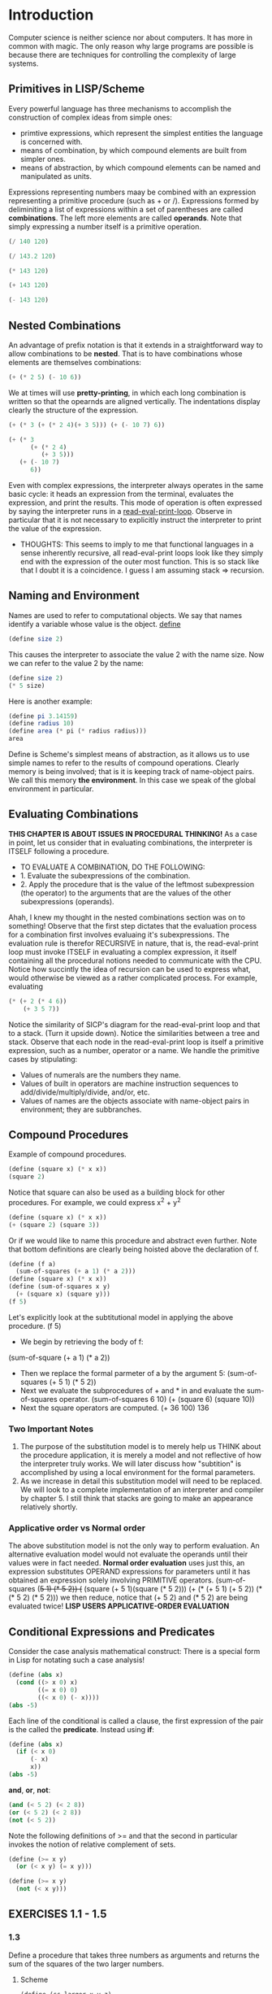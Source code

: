 * Introduction
Computer science is neither science nor about computers. It has more in common with magic.
The only reason why large programs are possible is because there are techniques for controlling the complexity of large systems.
** Primitives in LISP/Scheme
Every powerful language has three mechanisms to accomplish the construction of complex ideas from simple ones:
- primtive expressions, which represent the simplest entities the language is concerned with.
- means of combination, by which compound elements are built from simpler ones.
- means of abstraction, by which compound elements can be named and manipulated as units.
Expressions representing numbers maay be combined with an expression representing a primitive procedure (such as + or /).
Expressions formed by deliminiting a list of expressions within a set of parentheses are called *combinations*. The left more elements are called *operands*.
Note that simply expressing a number itself is a primitive operation.
#+begin_src scheme
(/ 140 120)
#+end_src
#+RESULTS:
: 7/6
#+begin_src scheme
(/ 143.2 120)
#+end_src
#+RESULTS:
: 1.1933333333333331
#+begin_src scheme
(* 143 120)
#+end_src
#+RESULTS:
: 17160
#+begin_src scheme
(+ 143 120)
#+end_src
#+RESULTS:
: 263
#+begin_src scheme
(- 143 120)
#+end_src
#+RESULTS:
: 23

** Nested Combinations
An advantage of prefix notation is that it extends in a straightforward way to allow combinations to be *nested*. That is to have combinations whose elements are themselves combinations:
#+begin_src scheme
(+ (* 2 5) (- 10 6))
#+end_src
We at times will use *pretty-printing*, in which each long combination is written so that the opearnds are aligned vertically. The indentations display clearly the structure of the expression.
#+begin_src scheme
(+ (* 3 (+ (* 2 4)(+ 3 5))) (+ (- 10 7) 6))
#+end_src
#+begin_src scheme
(+ (* 3
      (+ (* 2 4)
         (+ 3 5)))
   (+ (- 10 7)
      6))
#+end_src
Even with complex expressions, the interpreter always operates in the same basic cycle: it heads an expression from the terminal, evaluates the expression, and print the results.
This mode of operation is often expressed by saying the interpreter runs in a _read-eval-print-loop_. Observe in particular that it is not necessary to explicitly instruct the interpreter to print the value of the expression.

- THOUGHTS: This seems to imply to me that functional languages in a sense inherently recursive, all read-eval-print loops look like they simply end with the expression of the outer most function. This is so stack like that I doubt it is a coincidence. I guess I am assuming stack => recursion.

** Naming and Environment
Names are used to refer to computational objects. We say that names identify a variable whose value is the object.
__define__
#+begin_src scheme
(define size 2)
#+end_src
This causes the interpreter to associate the value 2 with the name size. Now we can refer to the value 2 by the name:
#+begin_src scheme
(define size 2)
(* 5 size)
#+end_src
Here is another example:
#+begin_src scheme
(define pi 3.14159)
(define radius 10)
(define area (* pi (* radius radius)))
area
#+end_src
Define is Scheme's simplest means of abstraction, as it allows us to use simple names to refer to the results of compound operations.
Clearly memory is being involved; that is it is keeping track of name-object pairs. We call this memory *the environment*. In this case we speak of the global environment in particular.
** Evaluating Combinations
*THIS CHAPTER IS ABOUT ISSUES IN PROCEDURAL THINKING!*
As a case in point, let us consider that in evaluating combinations, the interpreter is ITSELF following a procedure.
- TO EVALUATE A COMBINATION, DO THE FOLLOWING:
- 1. Evaluate the subexpressions of the combination.
- 2. Apply the procedure that is the value of the leftmost subexpression (the operator) to the arguments that are the values of the other subexpressions (operands).

Ahah, I knew my thought in the nested combinations section was on to something! Observe that the first step dictates that the evaluation process for a combination first involves evaluaing it's subexpressions. The evaluation rule is therefor RECURSIVE in nature, that is, the read-eval-print loop must invoke ITSELF in evaluating a complex expression, it itself containing all the procedural notions needed to communicate with the CPU.
Notice how succintly the idea of recursion can be used to express what, would otherwise be viewed as a rather complicated process. For example, evaluating
#+begin_src scheme
(* (+ 2 (* 4 6))
    (+ 3 5 7))
#+end_src
Notice the similarity of SICP's diagram for the read-eval-print loop and that to a stack. (Turn it upside down). Notice the similarities between a tree and stack.
Observe that each node in the read-eval-print loop is itself a primitive expression, such as a number, operator or a name. We handle the primitive cases by stipulating:
- Values of numerals are the numbers they name.
- Values of built in operators are machine instruction sequences to add/divide/multiply/divide, and/or, etc.
- Values of names are the objects associate with name-object pairs in environment; they are subbranches.
[[https://mitpress.mit.edu/sites/default/files/sicp/full-text/book/ch1-Z-G-1.gif]]

** Compound Procedures
Example of compound procedures.
#+begin_src scheme
(define (square x) (* x x))
(square 2)
#+end_src
Notice that square can also be used as a building block for other procedures. For example, we could express x^2 + y^2
#+begin_src scheme
(define (square x) (* x x))
(+ (square 2) (square 3))
#+end_src
Or if we would like to name this procedure and abstract even further. Note that bottom definitions are clearly being hoisted above the declaration of f.
#+begin_src scheme
(define (f a)
  (sum-of-squares (+ a 1) (* a 2)))
(define (square x) (* x x))
(define (sum-of-squares x y)
  (+ (square x) (square y)))
(f 5)
#+end_src
Let's explicitly look at the subtitutional model in applying the above procedure.
(f 5)
- We begin by retrieving the body of f:
(sum-of-square (+ a 1) (* a 2))
- Then we replace the formal parmeter of a by the argument 5:
  (sum-of-squares (+ 5 1) (* 5 2))
- Next we evaluate the subprocedures of + and * in and evaluate the sum-of-squares operator.
  (sum-of-squares 6 10)
  (+ (square 6) (square 10))
- Next the square operators are computed.
  (+ 36 100)
  136
*** Two Important Notes
1. The purpose of the substitution model is to merely help us THINK about the procedure application, it is merely a model and not reflective of how the interpreter truly works. We will later discuss how "subtition" is accomplished by using a local environment for the formal parameters.
2. As we increase in detail this substitution model will need to be replaced. We will look to a complete implementation of an interpreter and compiler by chapter 5. I still think that stacks are going to make an appearance relatively shortly.
*** Applicative order vs Normal order
The above substitution model is not the only way to perform evaluation. An alternative evaluation model would not evaluate the operands until their values were in fact needed.
*Normal order evaluation* uses just this, an expression substitutes OPERAND expressions for parameters until it has obtained an expression solely involving PRIMITIVE operators.
(sum-of-squares (+5 1) (* 5 2))
(+ (square (+ 5 1)(square (* 5 2)))
(+ (* (+ 5 1) (+ 5 2)) (* (* 5 2) (* 5 2)))
we then reduce, notice that (+ 5 2) and (* 5 2) are being evaluated twice!
*LISP USERS APPLICATIVE-ORDER EVALUATION*

** Conditional Expressions and Predicates
Consider the case analysis mathematical construct:
[[https://mitpress.mit.edu/sites/default/files/sicp/full-text/book/ch1-Z-G-2.gif]]
There is a special form in Lisp for notating such a case analysis!
#+begin_src scheme
(define (abs x)
  (cond ((> x 0) x)
        ((= x 0) 0)
        ((< x 0) (- x))))
(abs -5)
#+end_src
Each line  of the conditional is called a clause, the first expression of the pair is the called the *predicate*.
Instead using *if*:
#+begin_src scheme
(define (abs x)
  (if (< x 0)
      (- x)
      x))
(abs -5)
#+end_src
*and*, *or*, *not*:
#+begin_src scheme
(and (< 5 2) (< 2 8))
(or (< 5 2) (< 2 8))
(not (< 5 2))
#+end_src
Note the following definitions of >= and that the second in particular invokes the notion of relative complement of sets.
#+begin_src scheme
(define (>= x y)
  (or (< x y) (= x y)))
#+end_src
#+begin_src scheme
(define (>= x y)
  (not (< x y)))
#+end_src

** EXERCISES 1.1 - 1.5
*** 1.3
Define a procedure that takes three numbers as arguments and returns the sum of the squares of the two larger numbers.
**** Scheme
#+begin_src scheme
(define (ss-larger x y z)
  (+ (if (and (< z x) (< z y))
         (+ (square x) (square y))
         (if (> z x)
             (+ (square z) (square y))
             (+ (square z) (square x))))))
(define (square x) (* x x))
#+end_src
**** Python
#+begin_src python :results output
def sum_larger_squares(x,y,z):
    if z < x and z < y:
        return x**2 + y**2
    elif z > x:
        return z**2 + y**2
    else:
        return z**2 + x**2
#+end_src
*** 1.4
Observe that our model of evaluation allows for combinations whose operators are compound expressions. Use this observation to describe the behavior of the following procedure:
#+begin_src scheme
(define (a-plus-abs-b a b)
  ((if (> b 0) + -) a b))
(a-plus-abs-b 1 2)
#+end_src
After the predicate of the if is evaluated, if b is greater than zero, the sum of a and b is taken as normal. The else clause performs subtraction of a by b, that is, if b is less than or equal to zero, we have a - (-b) = a + b. Note this is logically equivalent to a + |-b|.
*** 1.5
Ben Bitdiddle has invented a test to determine whether the interpreter he is faced with is using applicative-order evaluation or normal-order evaluation. He defines the following procedures:
#+begin_src scheme
(define (p) (p))
(define (test x y)
  (if (= x 0)
      0
      y))
(test 0 (p))
#+end_src
What behavior will Ben observe with an interpreter that uses applicative-order evaluation? WHat behavior will he observe with an interpreter that uses normal-order evaluation? Explain your answer. (Assume that the evaluation rule for the special form if is the same whether the interpreter is using normal or applicative order: the predicate expression is evaluated first and the result determines whether to evaluate the consequent or the alternative expression.)
When test is ran, x is identically 0 and one might expect the if to merely return 0. However, the issue is that because (p) is to follow substitution per the applicative-order evaluation, p is called and (p) need to be evaluated once again. This leads to a stack overflow.
If were to instead be using a normal-order evaluation, we expand the test definition in its call and continue to expand until we have primitive combinations. In this way, the if predicate CAN be hit, and 0 simply returned.
** Square Roots By Newton's Method
Consider that by square-root function of mathematics, we mean a function f(z) >= 0 such that f(z)^2 = z. This is a perfectly legitimate mathematical function, we can use it to test whether a number is a squareroot of another, or derive properties of squareroots, it does not however describe a *procedure*.
This embodies the distinction between declarative and imperative knowledge.
If we want to procedurally compute the squareroot of a number, we apply an approximation routine due to Newton.
#+begin_src scheme
(define (sqrt-iter guess x)
  (if (good-enough? guess x)
      guess
      (sqrt-iter (improve guess x) x)))
#+end_src
We improve the guess by averaging the sum of the current guess and x / current guess.
#+begin_src scheme
(define (improve guess x)
  (average guess (/ x guess)))
#+end_src
We implement the average of two numbers:
#+begin_src scheme
(define (average x y)
  (/ (+ x y) 2))
#+end_src
One way to implement good-enough? would be to look at the absolute value of the difference of the square of the current guess and x and try to get it sufficiently small. I differ from SICP here and include a tolerance variable to supplied by the user.
#+begin_src scheme
(define (good-enough? guess x tolerance)
  (< (abs (- (square guess) x)) tolerance))
#+end_src
Abs and square have been implemented previously, and with them we have the full implementation:
#+begin_src scheme
(define (sqrt-iter guess x tolerance)
  (if (good-enough? guess x tolerance)
      guess
      (sqrt-iter (improve guess x) x tolerance)))
(define (improve guess x)
  (average guess (/ x guess)))
(define (average x y)
  (/ (+ x y) 2))
(define (good-enough? guess x tolerance)
  (< (abs (- (square guess) x)) tolerance))
(define (abs x)
  (if (< x 0)
      (- x)
      x))
(define (square x) (* x x))
(sqrt-iter 1.8 2 0.0001)
#+end_src

#+RESULTS:
: 1.4142136841942816

** EXERCISES 1.6 - 1.8
*** 1.6
Because Alyssa's new-if is going to require the evaluation of sqrt-iter regardless of the truthfulness of the predicate clause, this will produce a stack overflow as sqrt-iter will call itself an infinite amount of times. The if of LISP does not use pure applicative-order evaluation.
*** 1.7
- The good-enough? test used in computing square roots will not be very effective for finding the square roots of very small numbers. Also, in real computers, arithmetic operations are almost always performed with limited precision. This makes our test inadequate for very large numbers. Explain these statements, with examples showing how the test fails for small and large numbers. An alternative strategy for implementing good-enough? is to watch how guess changes from one iteration to the next and to stop when the change is a very small fraction of the guess. Design a square-root procedure that uses this kind of end test. Does this work better for small and large numbers?
This is a space comlexity issue. Because when we are testing to see if our guess is indeed a squareroot, we invoke squaring of the number; this value, grows like like g^2. Because small numbers are floats, operationally, they present the same space complexity problem to the CPU. Testing the difference in the next guess iteration is more effective because here the testing clause evolves purely linearly. However, in my case, a precise enough choice of tolerance is destined to break the evaluation, it will occur when the value given is smaller than the smallest precision float my CPU can represent.
#+begin_src scheme
(define (sqrt-iter guess x tolerance)
  (if (good-enough? guess (improve guess x) tolerance)
      guess
      (sqrt-iter (improve guess x) x tolerance)))
(define (improve guess x)
  (average guess (/ x guess)))
(define (average x y)
  (/ (+ x y) 2))
(define (good-enough? guess next-guess tolerance)
  (< (abs (- guess next-guess)) tolerance))
(define (abs x)
  (if (< x 0)
      (- x)
      x))
(define (square x) (* x x))
(sqrt-iter 1 1000000.0 0.0001)
#+end_src
#+RESULTS:
: 1000.0000000000118

*** 1.8
Newton's method for cube roots is based on the fact that if y is an approximation to the cube root of x, then a better approximation is given by the value: (x/y^2 + 2y) / 3. (The derivation of this is anlogous to the square case).
#+begin_src scheme
(define (cube-iter guess x tolerance)
  (if (good-enough? guess (improve guess x) tolerance)
      guess
      (cube-iter (improve guess x) x tolerance)))
(define (improve guess x)
  (average (* 2 guess) (/ x (square guess))))
(define (average x y)
  (/ (+ x y) 3))
(define (good-enough? guess next-guess tolerance)
  (< (abs (- guess next-guess)) tolerance))
(define (abs x)
  (if (< x 0)
      (- x)
      x))
(define (square x) (* x x))
(cube-iter 1 8.0 0.0001)
#+end_src

#+RESULTS:
: 2.000004911675504

** Internal Definitions and Block Structure
We should probably be defining auxiliary procedures INSIDE of a sqrt function. The reason is 2 fold. For one, users do not care about the auxiliary procedures like good-enough? and improve. Secondly, and more importantly, many functions may have their own procedures named good-enough? and improve, and we would like to keep these functions local ONLY to the sqrt function so there cannot be scoping interference.
#+begin_src scheme
(define (square x) (* x x))
(define (average x y) (/ (+ x y) 2))
(define (abs x) (if (< x 0) (- x) x))
(define (sqrt x)
  (define (good-enough? guess x)
    (< (abs (- (square guess) x)) 0.001))
  (define (improve guess x)
    (average guess (/ x guess)))
  (define (sqrt-iter guess x)
    (if (good-enough? guess x)
        guess
        (sqrt-iter (improve guess x) x)))
  (sqrt-iter 1.0 x))
#+end_src

This is called *block structure*. Another thing which we can do is remove the explicit formal parameters given in the auxiliary procedure definition which are already given by sqrt; x. This is what *lexical scoping* is.
#+begin_src scheme
(define (square x) (* x x))
(define (average x y) (/ (+ x y) 2))
(define (abs x) (if (< x 0) (- x) x))
(define (sqrt x)
  (define (good-enough? guess)
    (< (abs (- (square guess) x)) 0.001))
  (define (improve guess)
    (average guess (/ x guess)))
  (define (sqrt-iter guess)
    (if (good-enough? guess)
        guess
        (sqrt-iter (improve guess))))
  (sqrt-iter 1.0))
(sqrt 16)
#+end_src

#+RESULTS:
: 4.000000636692939

Block structure originated with the programming language ALGOL 60.

** Linear Recursion and Iteration
*** Factorial Function Implementations
We will speak of *procedures* vs *processes*
_Recursive Process_
#+begin_src scheme
(define (factorial n)
  (if (= n 1)
      1
      (* n (factorial (- n 1)))))
(factorial 3)
#+end_src
- Notice how this procedure, via the substitution model, reveals a shape of expansion and contraction. A stack is expanded until a terminating condition is met, i.e. a chain of deferred operations. Contraction is when the operations are actually performed. Carrying out this process *requires that the interpreter keep track of operations to be performed later on.* The length of the chain grows linearly with n.
- *DEFINTION*: A process is called *recursive* if it is expanded and contracted via a chain of deferred operations.
_Iterative Process_
#+begin_src scheme
(define (factorial n)
  (fact-iter 1 1 n))
(define (fact-iter product counter max-count)
  (if (> counter max-count)
      product
      (fact-iter (* counter product)
                 (+ counter 1)
                 max-count)))
#+end_src
- Notice how this procedure does not grow and shrink. At each step, we need to simply keep track of the current product, counter and max-count variables.
- *DEFINITION*: A process is *iterative* is one whose state can be summarized by a fixed number of *state variables*, together with a fixed rule that describes how the state variables should be updated as the process moves from state to state and an (optional) end test that specifies conditions under which the process should terminate. This particular process is also growing linearly with n.
_SOME NOTES_
- Because the iterative process has state variables which describe the state of the process at any given point, halting execution is not an issue. We could simply resume the computation at any point by supplying the interpreter with the values of the state variables.
- This is not the case in the recursive process, in this case there is additional "hidden" information maintained by the interpreter and not the variables of the program which are negotiating the chain of deferred operations. The longer the chain, the more information that must be maintained.
- When refer to a *procedure* as recursive we are simply noting the SYNTACTIC fact that the procedure definition refers to the procedure itself.
- When refer to a *process* as recursive we are talking about how the process evolves, not the syntax of the procedure's code.
- *fact-iter is a recursive procedure but it generates an iterative process*. The state is completely captured by its three state variables, the interpreter only needs to keep track of these variables to execute the process.
- With so called *tail recursion*, iteration can be expressed using the ordinary procedure call mechanism. An iterative process can then be in constant space, even if the iterative process is described by a recursive procedure.
_ITERATIVE/RECURSIVE WITH THE STACK_
- An iterative process can be realized in hardware as a machine that has a fixed set of registers and no auxiliary memory.
- In contrast, realizing a recursive process requires a machine that uses an auxiliary data structure we call a *stack*.

** EXERCISES 1.9 - 1.10
*** 1.9
Each of the following two procedures defines a method for adding two positive integers in terms of the procedures inc, which increments its argument by 1 and dec, which decrements it argument by 1. Are these processes iterative or recursive?
#+begin_src scheme
(define (+ a b)
  (if (= a 0)
      b
      (inc (+ (dec a) b))))
(define (+ a b)
  (if (= a 0)
      b
      (+ (dec a) (inc b))))
#+end_src
_PROCEDURE 1_
(+ 2 3)
(inc (+ 1 3))
(inc (inc (+ 0 3)))
(inc (inc (3)))
(inc 4)
5
The process generated by this procedure is recursive, it is accomplished via a chain of deferred operations. Note that the state of this process is not fully determined by a simple specification of a and b, because at each step we wait for the interpreter to supply us with the evaluation of inc.
_PROCEDURE 2_
(+ 2 3)
(+ 1 4)
(+ 0 5)
5
The process generated by this procedure is iterative, note that at any given point execution can be halted and we can supply the state variables a b to continue.
*** 1.10
The following procedure computes a mathematical function called Ackermann's function.
#+begin_src scheme
(define (A x y)
  (cond ((= y 0) 0)
        ((= x 0) (* 2 y))
        ((= y 1) 2)
        (else (A (- x 1)
                 (A x (- y 1))))))
(A 2 4)
#+end_src

#+RESULTS:
: 65536

(A 1 10)
(A 0 (A 1 9))
(A 0 (A 0 (A 1 8)))
...
(A 0 (A 0 ... (A 1 1)))
(A 0 (A 0 ... 2))
When the x=0 condition is then evaluated, we double 2. Since are doubling 2 10 times, this is equivalent to 2^10 = 1024. A(1, n) = 2^n.

(A 2 4)
(A 1 (A 2 3))
(A 1 (A 1 (A 2 2)))
(A 1 (A 1 (A 1 (A 2 1))))
(A 1 (A 1 (A 1 2)))
(A 1 (A 1 (A 0 (A 1 1))))
(A 1 (A 1 (A 0 2)))
(A 1 (A 1 4))
(A 1 2^4)
(A 1 16)
65536
Note that A(2,4), in general, A(2, n) = 2^(2^(2^...))?

(A 3 3)
(A 2 (A 3 2))
(A 2 (A 2 (A 3 1)))
(A 2 (A 2 2))
(A 2 (A 1 2^2))
(A 2 4)
(A 1 2^4)
65536

A(0, n) = 2n.
A(1, n) = 2^n.
A(2, n) = A(1, A(2,n-1)) = A(1, A(1, A(2, n-2))) = 2^2^2^2... (n-times)
A(3, n) = A(2, A(3,n-1)) = 2^2^2 ... n-times ^ 2^2^2 ... n-times

For n > 1,
A(m, n) = (2^2 ... n-times) ^ (2^2 ... n-times) ^ ... (m-1)-times.

Crazy shit. WTF.
